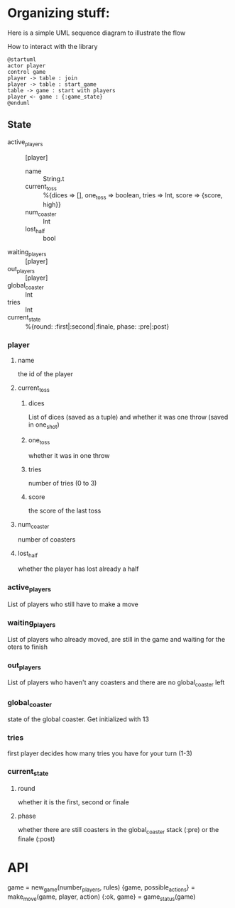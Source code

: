 * Organizing stuff:
  Here is a simple UML sequence diagram to illustrate the flow
  
  How to interact with the library
  #+begin_src plantuml :file test.png
    @startuml
    actor player
    control game
    player -> table : join
    player -> table : start_game
    table -> game : start with players
    player <- game : {:game_state}
    @enduml
  #+end_src
  
** State
   - active_players :: [player]
     - name :: String.t
     - current_toss :: %{dices => [], one_toss => boolean, tries => Int, score => {score, high}}
     - num_coaster :: Int
     - lost_half :: bool
   - waiting_players :: [player]
   - out_players :: [player]
   - global_coaster :: Int
   - tries :: Int
   - current_state :: %{round: :first|:second|:finale, phase: :pre|:post}
   
*** player
**** name
     the id of the player
**** current_toss
***** dices
      List of dices (saved as a tuple) and whether it was one throw (saved in one_shot)
***** one_toss
      whether it was in one throw
***** tries
      number of tries (0 to 3)
***** score
      the score of the last toss
**** num_coaster
     number of coasters
**** lost_half
     whether the player has lost already a half
   
*** active_players
    List of players who still have to make a move
   
*** waiting_players
    List of players who already moved, are still in the game and waiting for the oters to finish
   
*** out_players
    List of players who haven't any coasters and there are no global_coaster left
   
*** global_coaster
    state of the global coaster. Get initialized with 13
   
*** tries
    first player decides how many tries you have for your turn (1-3)
   
*** current_state
**** round
     whether it is the first, second or finale
**** phase
     whether there are still coasters in the global_coaster stack (:pre)
     or the finale (:post)
   
    
* API
game = new_game(number_players, rules)
{game, possible_actions} = make_move(game, player, action)
{:ok, game} = game_status(game)
